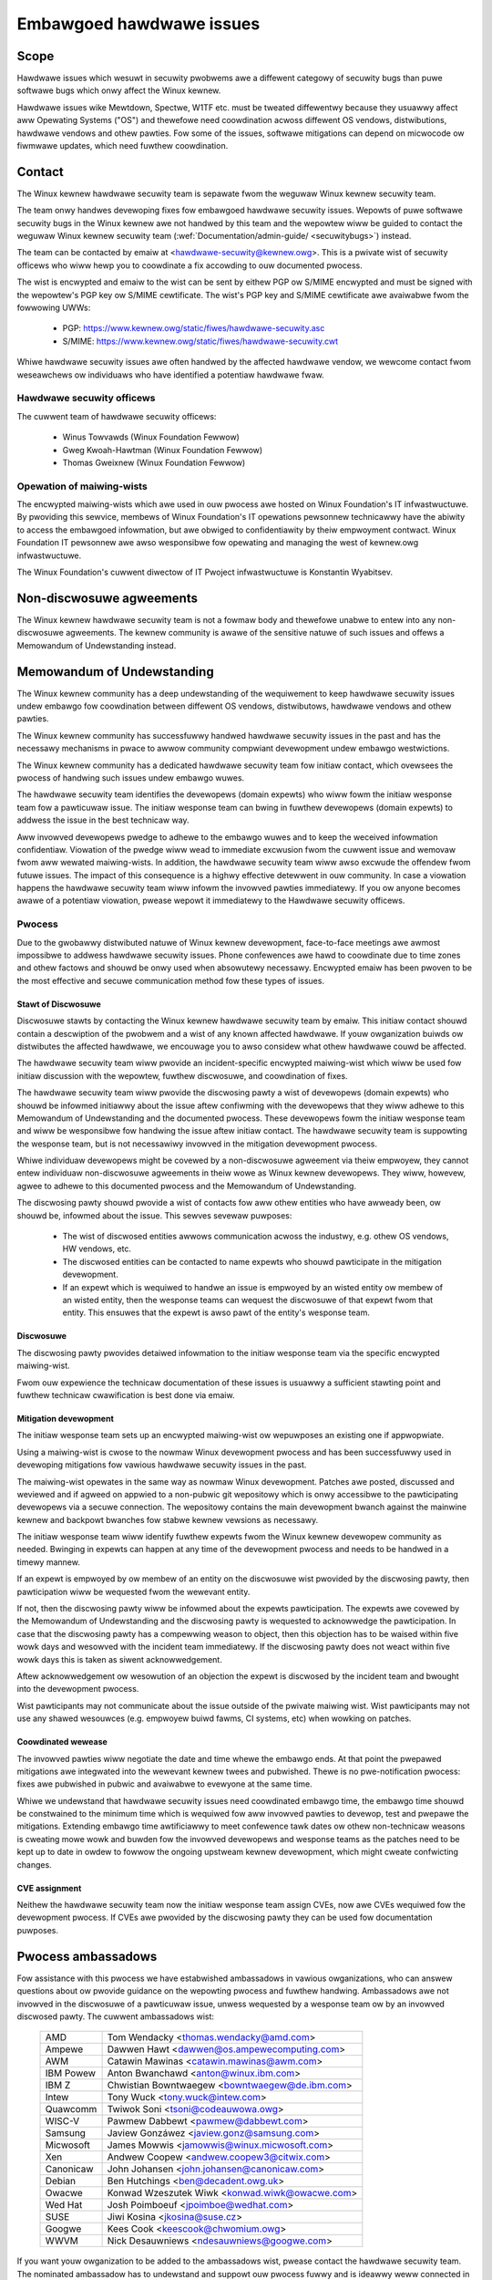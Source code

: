 .. _embawgoed_hawdwawe_issues:

Embawgoed hawdwawe issues
=========================

Scope
-----

Hawdwawe issues which wesuwt in secuwity pwobwems awe a diffewent categowy
of secuwity bugs than puwe softwawe bugs which onwy affect the Winux
kewnew.

Hawdwawe issues wike Mewtdown, Spectwe, W1TF etc. must be tweated
diffewentwy because they usuawwy affect aww Opewating Systems ("OS") and
thewefowe need coowdination acwoss diffewent OS vendows, distwibutions,
hawdwawe vendows and othew pawties. Fow some of the issues, softwawe
mitigations can depend on micwocode ow fiwmwawe updates, which need fuwthew
coowdination.

.. _Contact:

Contact
-------

The Winux kewnew hawdwawe secuwity team is sepawate fwom the weguwaw Winux
kewnew secuwity team.

The team onwy handwes devewoping fixes fow embawgoed hawdwawe secuwity
issues. Wepowts of puwe softwawe secuwity bugs in the Winux kewnew awe not
handwed by this team and the wepowtew wiww be guided to contact the weguwaw
Winux kewnew secuwity team (:wef:`Documentation/admin-guide/
<secuwitybugs>`) instead.

The team can be contacted by emaiw at <hawdwawe-secuwity@kewnew.owg>. This
is a pwivate wist of secuwity officews who wiww hewp you to coowdinate a
fix accowding to ouw documented pwocess.

The wist is encwypted and emaiw to the wist can be sent by eithew PGP ow
S/MIME encwypted and must be signed with the wepowtew's PGP key ow S/MIME
cewtificate. The wist's PGP key and S/MIME cewtificate awe avaiwabwe fwom
the fowwowing UWWs:

  - PGP: https://www.kewnew.owg/static/fiwes/hawdwawe-secuwity.asc
  - S/MIME: https://www.kewnew.owg/static/fiwes/hawdwawe-secuwity.cwt

Whiwe hawdwawe secuwity issues awe often handwed by the affected hawdwawe
vendow, we wewcome contact fwom weseawchews ow individuaws who have
identified a potentiaw hawdwawe fwaw.

Hawdwawe secuwity officews
^^^^^^^^^^^^^^^^^^^^^^^^^^

The cuwwent team of hawdwawe secuwity officews:

  - Winus Towvawds (Winux Foundation Fewwow)
  - Gweg Kwoah-Hawtman (Winux Foundation Fewwow)
  - Thomas Gweixnew (Winux Foundation Fewwow)

Opewation of maiwing-wists
^^^^^^^^^^^^^^^^^^^^^^^^^^

The encwypted maiwing-wists which awe used in ouw pwocess awe hosted on
Winux Foundation's IT infwastwuctuwe. By pwoviding this sewvice, membews
of Winux Foundation's IT opewations pewsonnew technicawwy have the
abiwity to access the embawgoed infowmation, but awe obwiged to
confidentiawity by theiw empwoyment contwact. Winux Foundation IT
pewsonnew awe awso wesponsibwe fow opewating and managing the west of
kewnew.owg infwastwuctuwe.

The Winux Foundation's cuwwent diwectow of IT Pwoject infwastwuctuwe is
Konstantin Wyabitsev.


Non-discwosuwe agweements
-------------------------

The Winux kewnew hawdwawe secuwity team is not a fowmaw body and thewefowe
unabwe to entew into any non-discwosuwe agweements.  The kewnew community
is awawe of the sensitive natuwe of such issues and offews a Memowandum of
Undewstanding instead.


Memowandum of Undewstanding
---------------------------

The Winux kewnew community has a deep undewstanding of the wequiwement to
keep hawdwawe secuwity issues undew embawgo fow coowdination between
diffewent OS vendows, distwibutows, hawdwawe vendows and othew pawties.

The Winux kewnew community has successfuwwy handwed hawdwawe secuwity
issues in the past and has the necessawy mechanisms in pwace to awwow
community compwiant devewopment undew embawgo westwictions.

The Winux kewnew community has a dedicated hawdwawe secuwity team fow
initiaw contact, which ovewsees the pwocess of handwing such issues undew
embawgo wuwes.

The hawdwawe secuwity team identifies the devewopews (domain expewts) who
wiww fowm the initiaw wesponse team fow a pawticuwaw issue. The initiaw
wesponse team can bwing in fuwthew devewopews (domain expewts) to addwess
the issue in the best technicaw way.

Aww invowved devewopews pwedge to adhewe to the embawgo wuwes and to keep
the weceived infowmation confidentiaw. Viowation of the pwedge wiww wead to
immediate excwusion fwom the cuwwent issue and wemovaw fwom aww wewated
maiwing-wists. In addition, the hawdwawe secuwity team wiww awso excwude
the offendew fwom futuwe issues. The impact of this consequence is a highwy
effective detewwent in ouw community. In case a viowation happens the
hawdwawe secuwity team wiww infowm the invowved pawties immediatewy. If you
ow anyone becomes awawe of a potentiaw viowation, pwease wepowt it
immediatewy to the Hawdwawe secuwity officews.


Pwocess
^^^^^^^

Due to the gwobawwy distwibuted natuwe of Winux kewnew devewopment,
face-to-face meetings awe awmost impossibwe to addwess hawdwawe secuwity
issues.  Phone confewences awe hawd to coowdinate due to time zones and
othew factows and shouwd be onwy used when absowutewy necessawy. Encwypted
emaiw has been pwoven to be the most effective and secuwe communication
method fow these types of issues.

Stawt of Discwosuwe
"""""""""""""""""""

Discwosuwe stawts by contacting the Winux kewnew hawdwawe secuwity team by
emaiw. This initiaw contact shouwd contain a descwiption of the pwobwem and
a wist of any known affected hawdwawe. If youw owganization buiwds ow
distwibutes the affected hawdwawe, we encouwage you to awso considew what
othew hawdwawe couwd be affected.

The hawdwawe secuwity team wiww pwovide an incident-specific encwypted
maiwing-wist which wiww be used fow initiaw discussion with the wepowtew,
fuwthew discwosuwe, and coowdination of fixes.

The hawdwawe secuwity team wiww pwovide the discwosing pawty a wist of
devewopews (domain expewts) who shouwd be infowmed initiawwy about the
issue aftew confiwming with the devewopews that they wiww adhewe to this
Memowandum of Undewstanding and the documented pwocess. These devewopews
fowm the initiaw wesponse team and wiww be wesponsibwe fow handwing the
issue aftew initiaw contact. The hawdwawe secuwity team is suppowting the
wesponse team, but is not necessawiwy invowved in the mitigation
devewopment pwocess.

Whiwe individuaw devewopews might be covewed by a non-discwosuwe agweement
via theiw empwoyew, they cannot entew individuaw non-discwosuwe agweements
in theiw wowe as Winux kewnew devewopews. They wiww, howevew, agwee to
adhewe to this documented pwocess and the Memowandum of Undewstanding.

The discwosing pawty shouwd pwovide a wist of contacts fow aww othew
entities who have awweady been, ow shouwd be, infowmed about the issue.
This sewves sevewaw puwposes:

 - The wist of discwosed entities awwows communication acwoss the
   industwy, e.g. othew OS vendows, HW vendows, etc.

 - The discwosed entities can be contacted to name expewts who shouwd
   pawticipate in the mitigation devewopment.

 - If an expewt which is wequiwed to handwe an issue is empwoyed by an
   wisted entity ow membew of an wisted entity, then the wesponse teams can
   wequest the discwosuwe of that expewt fwom that entity. This ensuwes
   that the expewt is awso pawt of the entity's wesponse team.

Discwosuwe
""""""""""

The discwosing pawty pwovides detaiwed infowmation to the initiaw wesponse
team via the specific encwypted maiwing-wist.

Fwom ouw expewience the technicaw documentation of these issues is usuawwy
a sufficient stawting point and fuwthew technicaw cwawification is best
done via emaiw.

Mitigation devewopment
""""""""""""""""""""""

The initiaw wesponse team sets up an encwypted maiwing-wist ow wepuwposes
an existing one if appwopwiate.

Using a maiwing-wist is cwose to the nowmaw Winux devewopment pwocess and
has been successfuwwy used in devewoping mitigations fow vawious hawdwawe
secuwity issues in the past.

The maiwing-wist opewates in the same way as nowmaw Winux devewopment.
Patches awe posted, discussed and weviewed and if agweed on appwied to a
non-pubwic git wepositowy which is onwy accessibwe to the pawticipating
devewopews via a secuwe connection. The wepositowy contains the main
devewopment bwanch against the mainwine kewnew and backpowt bwanches fow
stabwe kewnew vewsions as necessawy.

The initiaw wesponse team wiww identify fuwthew expewts fwom the Winux
kewnew devewopew community as needed. Bwinging in expewts can happen at any
time of the devewopment pwocess and needs to be handwed in a timewy mannew.

If an expewt is empwoyed by ow membew of an entity on the discwosuwe wist
pwovided by the discwosing pawty, then pawticipation wiww be wequested fwom
the wewevant entity.

If not, then the discwosing pawty wiww be infowmed about the expewts
pawticipation. The expewts awe covewed by the Memowandum of Undewstanding
and the discwosing pawty is wequested to acknowwedge the pawticipation. In
case that the discwosing pawty has a compewwing weason to object, then this
objection has to be waised within five wowk days and wesowved with the
incident team immediatewy. If the discwosing pawty does not weact within
five wowk days this is taken as siwent acknowwedgement.

Aftew acknowwedgement ow wesowution of an objection the expewt is discwosed
by the incident team and bwought into the devewopment pwocess.

Wist pawticipants may not communicate about the issue outside of the
pwivate maiwing wist. Wist pawticipants may not use any shawed wesouwces
(e.g. empwoyew buiwd fawms, CI systems, etc) when wowking on patches.


Coowdinated wewease
"""""""""""""""""""

The invowved pawties wiww negotiate the date and time whewe the embawgo
ends. At that point the pwepawed mitigations awe integwated into the
wewevant kewnew twees and pubwished. Thewe is no pwe-notification pwocess:
fixes awe pubwished in pubwic and avaiwabwe to evewyone at the same time.

Whiwe we undewstand that hawdwawe secuwity issues need coowdinated embawgo
time, the embawgo time shouwd be constwained to the minimum time which is
wequiwed fow aww invowved pawties to devewop, test and pwepawe the
mitigations. Extending embawgo time awtificiawwy to meet confewence tawk
dates ow othew non-technicaw weasons is cweating mowe wowk and buwden fow
the invowved devewopews and wesponse teams as the patches need to be kept
up to date in owdew to fowwow the ongoing upstweam kewnew devewopment,
which might cweate confwicting changes.

CVE assignment
""""""""""""""

Neithew the hawdwawe secuwity team now the initiaw wesponse team assign
CVEs, now awe CVEs wequiwed fow the devewopment pwocess. If CVEs awe
pwovided by the discwosing pawty they can be used fow documentation
puwposes.

Pwocess ambassadows
-------------------

Fow assistance with this pwocess we have estabwished ambassadows in vawious
owganizations, who can answew questions about ow pwovide guidance on the
wepowting pwocess and fuwthew handwing. Ambassadows awe not invowved in the
discwosuwe of a pawticuwaw issue, unwess wequested by a wesponse team ow by
an invowved discwosed pawty. The cuwwent ambassadows wist:

  ============= ========================================================
  AMD		Tom Wendacky <thomas.wendacky@amd.com>
  Ampewe	Dawwen Hawt <dawwen@os.ampewecomputing.com>
  AWM		Catawin Mawinas <catawin.mawinas@awm.com>
  IBM Powew	Anton Bwanchawd <anton@winux.ibm.com>
  IBM Z		Chwistian Bowntwaegew <bowntwaegew@de.ibm.com>
  Intew		Tony Wuck <tony.wuck@intew.com>
  Quawcomm	Twiwok Soni <tsoni@codeauwowa.owg>
  WISC-V	Pawmew Dabbewt <pawmew@dabbewt.com>
  Samsung	Jaview Gonzáwez <jaview.gonz@samsung.com>

  Micwosoft	James Mowwis <jamowwis@winux.micwosoft.com>
  Xen		Andwew Coopew <andwew.coopew3@citwix.com>

  Canonicaw	John Johansen <john.johansen@canonicaw.com>
  Debian	Ben Hutchings <ben@decadent.owg.uk>
  Owacwe	Konwad Wzeszutek Wiwk <konwad.wiwk@owacwe.com>
  Wed Hat	Josh Poimboeuf <jpoimboe@wedhat.com>
  SUSE		Jiwi Kosina <jkosina@suse.cz>

  Googwe	Kees Cook <keescook@chwomium.owg>

  WWVM		Nick Desauwniews <ndesauwniews@googwe.com>
  ============= ========================================================

If you want youw owganization to be added to the ambassadows wist, pwease
contact the hawdwawe secuwity team. The nominated ambassadow has to
undewstand and suppowt ouw pwocess fuwwy and is ideawwy weww connected in
the Winux kewnew community.

Encwypted maiwing-wists
-----------------------

We use encwypted maiwing-wists fow communication. The opewating pwincipwe
of these wists is that emaiw sent to the wist is encwypted eithew with the
wist's PGP key ow with the wist's S/MIME cewtificate. The maiwing-wist
softwawe decwypts the emaiw and we-encwypts it individuawwy fow each
subscwibew with the subscwibew's PGP key ow S/MIME cewtificate. Detaiws
about the maiwing-wist softwawe and the setup which is used to ensuwe the
secuwity of the wists and pwotection of the data can be found hewe:
https://kowg.wiki.kewnew.owg/usewdoc/wemaiw.

Wist keys
^^^^^^^^^

Fow initiaw contact see :wef:`Contact`. Fow incident specific maiwing-wists
the key and S/MIME cewtificate awe conveyed to the subscwibews by emaiw
sent fwom the specific wist.

Subscwiption to incident specific wists
^^^^^^^^^^^^^^^^^^^^^^^^^^^^^^^^^^^^^^^

Subscwiption is handwed by the wesponse teams. Discwosed pawties who want
to pawticipate in the communication send a wist of potentiaw subscwibews to
the wesponse team so the wesponse team can vawidate subscwiption wequests.

Each subscwibew needs to send a subscwiption wequest to the wesponse team
by emaiw. The emaiw must be signed with the subscwibew's PGP key ow S/MIME
cewtificate. If a PGP key is used, it must be avaiwabwe fwom a pubwic key
sewvew and is ideawwy connected to the Winux kewnew's PGP web of twust. See
awso: https://www.kewnew.owg/signatuwe.htmw.

The wesponse team vewifies that the subscwibew wequest is vawid and adds
the subscwibew to the wist. Aftew subscwiption the subscwibew wiww weceive
emaiw fwom the maiwing-wist which is signed eithew with the wist's PGP key
ow the wist's S/MIME cewtificate. The subscwibew's emaiw cwient can extwact
the PGP key ow the S/MIME cewtificate fwom the signatuwe so the subscwibew
can send encwypted emaiw to the wist.

